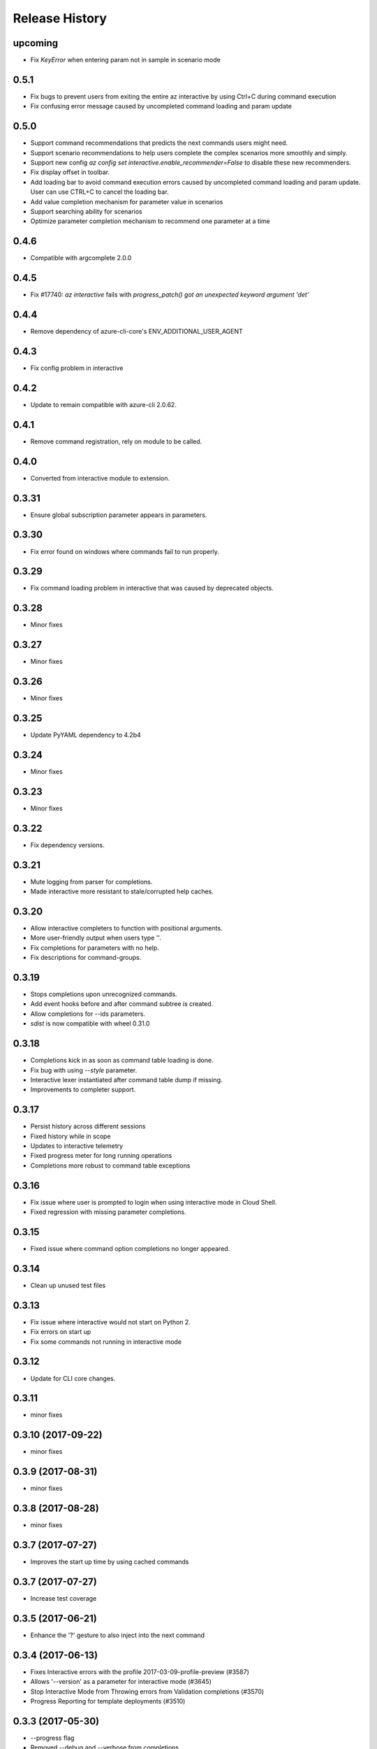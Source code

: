 .. :changelog:

Release History
===============

upcoming
+++++
* Fix `KeyError` when entering param not in sample in scenario mode

0.5.1
+++++
* Fix bugs to prevent users from exiting the entire az interactive by using Ctrl+C during command execution
* Fix confusing error message caused by uncompleted command loading and param update

0.5.0
+++++
* Support command recommendations that predicts the next commands users might need.
* Support scenario recommendations to help users complete the complex scenarios more smoothly and simply.
* Support new config `az config set interactive.enable_recommender=False` to disable these new recommenders.
* Fix display offset in toolbar.
* Add loading bar to avoid command execution errors caused by uncompleted command loading and param update. User can use CTRL+C to cancel the loading bar.
* Add value completion mechanism for parameter value in scenarios
* Support searching ability for scenarios
* Optimize parameter completion mechanism to recommend one parameter at a time

0.4.6
+++++
* Compatible with argcomplete 2.0.0

0.4.5
+++++
* Fix #17740: `az interactive` fails with `progress_patch() got an unexpected keyword argument 'det'`

0.4.4
+++++
* Remove dependency of azure-cli-core's ENV_ADDITIONAL_USER_AGENT

0.4.3
+++++
* Fix config problem in interactive

0.4.2
+++++
* Update to remain compatible with azure-cli 2.0.62.

0.4.1
+++++
* Remove command registration, rely on module to be called.

0.4.0
+++++
* Converted from interactive module to extension.

0.3.31
++++++
* Ensure global subscription parameter appears in parameters.

0.3.30
++++++
* Fix error found on windows where commands fail to run properly.

0.3.29
++++++
* Fix command loading problem in interactive that was caused by deprecated objects.

0.3.28
++++++
* Minor fixes

0.3.27
++++++
* Minor fixes

0.3.26
++++++
* Minor fixes

0.3.25
++++++
* Update PyYAML dependency to 4.2b4

0.3.24
++++++
* Minor fixes

0.3.23
++++++
* Minor fixes

0.3.22
++++++
* Fix dependency versions.

0.3.21
++++++
* Mute logging from parser for completions.
* Made interactive more resistant to stale/corrupted help caches.

0.3.20
++++++
* Allow interactive completers to function with positional arguments.
* More user-friendly output when users type '\'.
* Fix completions for parameters with no help.
* Fix descriptions for command-groups.

0.3.19
++++++
* Stops completions upon unrecognized commands.
* Add event hooks before and after command subtree is created.
* Allow completions for --ids parameters.
* `sdist` is now compatible with wheel 0.31.0

0.3.18
++++++
* Completions kick in as soon as command table loading is done.
* Fix bug with using `--style` parameter.
* Interactive lexer instantiated after command table dump if missing.
* Improvements to completer support.

0.3.17
++++++
* Persist history across different sessions
* Fixed history while in scope
* Updates to interactive telemetry
* Fixed progress meter for long running operations
* Completions more robust to command table exceptions

0.3.16
++++++
* Fix issue where user is prompted to login when using interactive mode in Cloud Shell.
* Fixed regression with missing parameter completions.

0.3.15
++++++
* Fixed issue where command option completions no longer appeared.

0.3.14
++++++
* Clean up unused test files

0.3.13
++++++
* Fix issue where interactive would not start on Python 2.
* Fix errors on start up
* Fix some commands not running in interactive mode

0.3.12
++++++
* Update for CLI core changes.

0.3.11
++++++
* minor fixes

0.3.10 (2017-09-22)
+++++++++++++++++++
* minor fixes

0.3.9 (2017-08-31)
++++++++++++++++++
* minor fixes

0.3.8 (2017-08-28)
++++++++++++++++++
* minor fixes

0.3.7 (2017-07-27)
++++++++++++++++++

* Improves the start up time by using cached commands


0.3.7 (2017-07-27)
++++++++++++++++++

* Increase test coverage

0.3.5 (2017-06-21)
++++++++++++++++++

* Enhance the '?' gesture to also inject into the next command

0.3.4 (2017-06-13)
++++++++++++++++++

* Fixes Interactive errors with the profile 2017-03-09-profile-preview (#3587)
* Allows '--version' as a parameter for interactive mode (#3645)
* Stop Interactive Mode from Throwing errors from Validation completions (#3570)
* Progress Reporting for template deployments (#3510)

0.3.3 (2017-05-30)
++++++++++++++++++

* --progress flag
* Removed --debug and --verbose from completions

0.3.2 (2017-05-18)
++++++++++++++++++

* Bug fixes.
* Remove 'interactive' from completions (#3324)

0.3.1 (2017-05-09)
++++++++++++++++++

* Add link to blog in ‘az interactive —help’ (#3252)


0.3.0 (2017-05-05)
++++++++++++++++++

* Integrate interactive into az
* Colors Options
* Rename 'shell' => 'interactive'


0.2.1
++++++++++++++++++

* CLI Performance changes integrated


0.2.0
++++++++++++++++++

* Public Preview release


0.1.1
++++++++++++++++++

* Preview release

